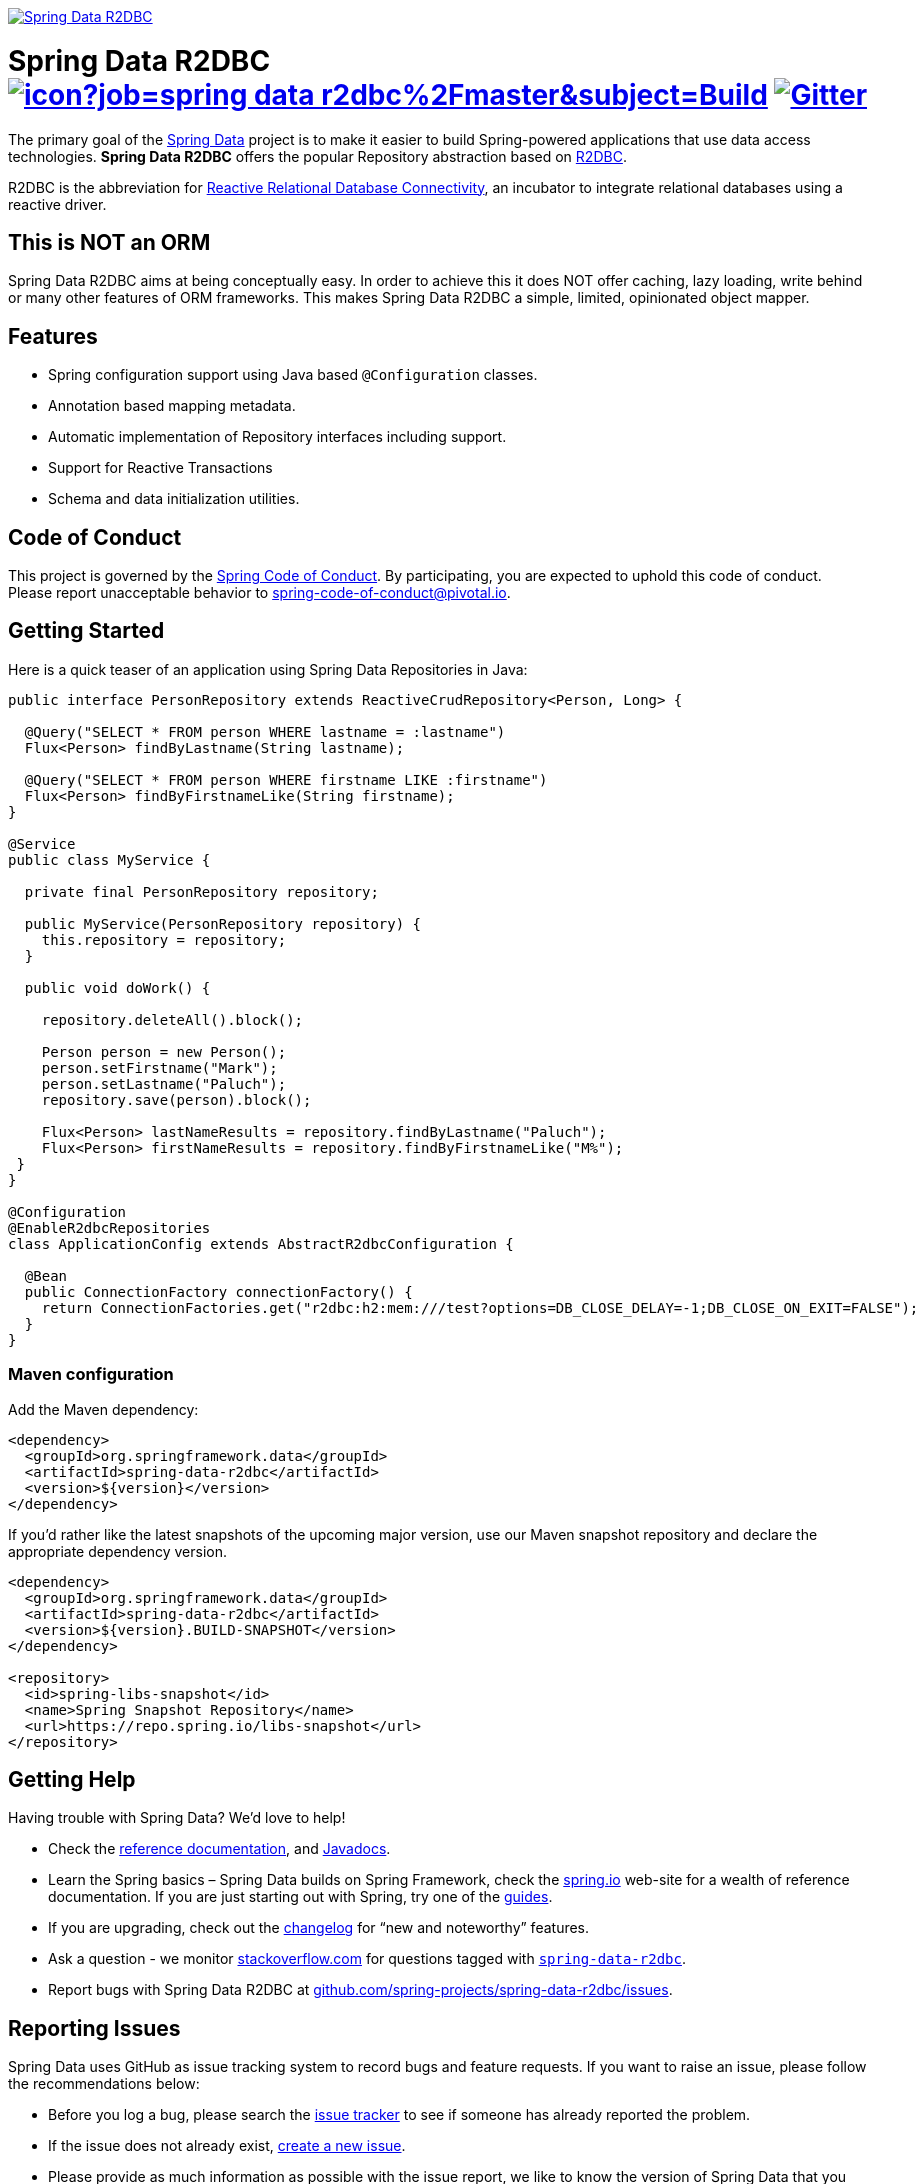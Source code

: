 image:https://spring.io/badges/spring-data-r2dbc/snapshot.svg["Spring Data R2DBC", link="https://spring.io/projects/spring-data-r2dbc#learn"]

= Spring Data R2DBC image:https://jenkins.spring.io/buildStatus/icon?job=spring-data-r2dbc%2Fmaster&subject=Build[link=https://jenkins.spring.io/view/SpringData/job/spring-data-r2dbc/] https://gitter.im/spring-projects/spring-data[image:https://badges.gitter.im/spring-projects/spring-data.svg[Gitter]]

The primary goal of the https://projects.spring.io/spring-data[Spring Data] project is to make it easier to build Spring-powered applications that use data access technologies. *Spring Data R2DBC* offers the popular Repository abstraction based on https://r2dbc.io[R2DBC].

R2DBC is the abbreviation for https://github.com/r2dbc/[Reactive Relational Database Connectivity], an incubator to integrate relational databases using a reactive driver.

== This is NOT an ORM

Spring Data R2DBC aims at being conceptually easy. In order to achieve this it does NOT offer caching, lazy loading, write behind or many other features of ORM frameworks. This makes Spring Data R2DBC a simple, limited, opinionated object mapper.

== Features

* Spring configuration support using Java based `@Configuration` classes.
* Annotation based mapping metadata.
* Automatic implementation of Repository interfaces including support.
* Support for Reactive Transactions
* Schema and data initialization utilities.

== Code of Conduct

This project is governed by the https://github.com/spring-projects/.github/blob/e3cc2ff230d8f1dca06535aa6b5a4a23815861d4/CODE_OF_CONDUCT.md[Spring Code of Conduct]. By participating, you are expected to uphold this code of conduct. Please report unacceptable behavior to spring-code-of-conduct@pivotal.io.

== Getting Started

Here is a quick teaser of an application using Spring Data Repositories in Java:

[source,java]
----
public interface PersonRepository extends ReactiveCrudRepository<Person, Long> {

  @Query("SELECT * FROM person WHERE lastname = :lastname")
  Flux<Person> findByLastname(String lastname);

  @Query("SELECT * FROM person WHERE firstname LIKE :firstname")
  Flux<Person> findByFirstnameLike(String firstname);
}

@Service
public class MyService {

  private final PersonRepository repository;

  public MyService(PersonRepository repository) {
    this.repository = repository;
  }

  public void doWork() {

    repository.deleteAll().block();

    Person person = new Person();
    person.setFirstname("Mark");
    person.setLastname("Paluch");
    repository.save(person).block();

    Flux<Person> lastNameResults = repository.findByLastname("Paluch");
    Flux<Person> firstNameResults = repository.findByFirstnameLike("M%");
 }
}

@Configuration
@EnableR2dbcRepositories
class ApplicationConfig extends AbstractR2dbcConfiguration {

  @Bean
  public ConnectionFactory connectionFactory() {
    return ConnectionFactories.get("r2dbc:h2:mem:///test?options=DB_CLOSE_DELAY=-1;DB_CLOSE_ON_EXIT=FALSE");
  }
}
----

=== Maven configuration

Add the Maven dependency:

[source,xml]
----
<dependency>
  <groupId>org.springframework.data</groupId>
  <artifactId>spring-data-r2dbc</artifactId>
  <version>${version}</version>
</dependency>
----

If you'd rather like the latest snapshots of the upcoming major version, use our Maven snapshot repository and declare the appropriate dependency version.

[source,xml]
----
<dependency>
  <groupId>org.springframework.data</groupId>
  <artifactId>spring-data-r2dbc</artifactId>
  <version>${version}.BUILD-SNAPSHOT</version>
</dependency>

<repository>
  <id>spring-libs-snapshot</id>
  <name>Spring Snapshot Repository</name>
  <url>https://repo.spring.io/libs-snapshot</url>
</repository>
----

== Getting Help

Having trouble with Spring Data? We’d love to help!

* Check the
https://docs.spring.io/spring-data/r2dbc/docs/1.0.x/reference/html/#reference[reference documentation], and https://docs.spring.io/spring-data/r2dbc/docs/1.0.x/api/[Javadocs].
* Learn the Spring basics – Spring Data builds on Spring Framework, check the https://spring.io[spring.io] web-site for a wealth of reference documentation.
If you are just starting out with Spring, try one of the https://spring.io/guides[guides].
* If you are upgrading, check out the https://docs.spring.io/spring-data/r2dbc/docs/current/changelog.txt[changelog] for "`new and noteworthy`" features.
* Ask a question - we monitor https://stackoverflow.com[stackoverflow.com] for questions tagged with https://stackoverflow.com/tags/spring-data-r2dbc[`spring-data-r2dbc`].
* Report bugs with Spring Data R2DBC at https://github.com/spring-projects/spring-data-r2dbc/issues[github.com/spring-projects/spring-data-r2dbc/issues].

== Reporting Issues

Spring Data uses GitHub as issue tracking system to record bugs and feature requests. If you want to raise an issue, please follow the recommendations below:

* Before you log a bug, please search the
https://github.com/spring-projects/spring-data-r2dbc/issues[issue tracker] to see if someone has already reported the problem.
* If the issue does not already exist, https://github.com/spring-projects/spring-data-r2dbc/issues/new[create a new issue].
* Please provide as much information as possible with the issue report, we like to know the version of Spring Data that you are using and JVM version.
* If you need to paste code, or include a stack trace use Markdown +++```+++ escapes before and after your text.
* If possible try to create a test-case or project that replicates the issue. Attach a link to your code or a compressed file containing your code.

== Building from Source

You don’t need to build from source to use Spring Data (binaries in https://repo.spring.io[repo.spring.io]), but if you want to try out the latest and greatest, Spring Data can be easily built with the https://github.com/takari/maven-wrapper[maven wrapper].
You also need JDK 1.8.

[source,bash]
----
 $ ./mvnw clean install
----

If you want to build with the regular `mvn` command, you will need https://maven.apache.org/run-maven/index.html[Maven v3.5.0 or above].

_Also see link:CONTRIBUTING.adoc[CONTRIBUTING.adoc] if you wish to submit pull requests, and in particular please sign the https://cla.pivotal.io/sign/spring[Contributor’s Agreement] before your first non-trivial change._

=== Building reference documentation

Building the documentation builds also the project without running tests.

[source,bash]
----
 $ ./mvnw clean install -Pdistribute
----

The generated documentation is available from `target/site/reference/html/index.html`.

== Examples

* https://github.com/spring-projects/spring-data-examples/[Spring Data Examples] contains example projects that explain specific features in more detail.

== License

Spring Data R2DBC is Open Source software released under the https://www.apache.org/licenses/LICENSE-2.0.html[Apache 2.0 license].
